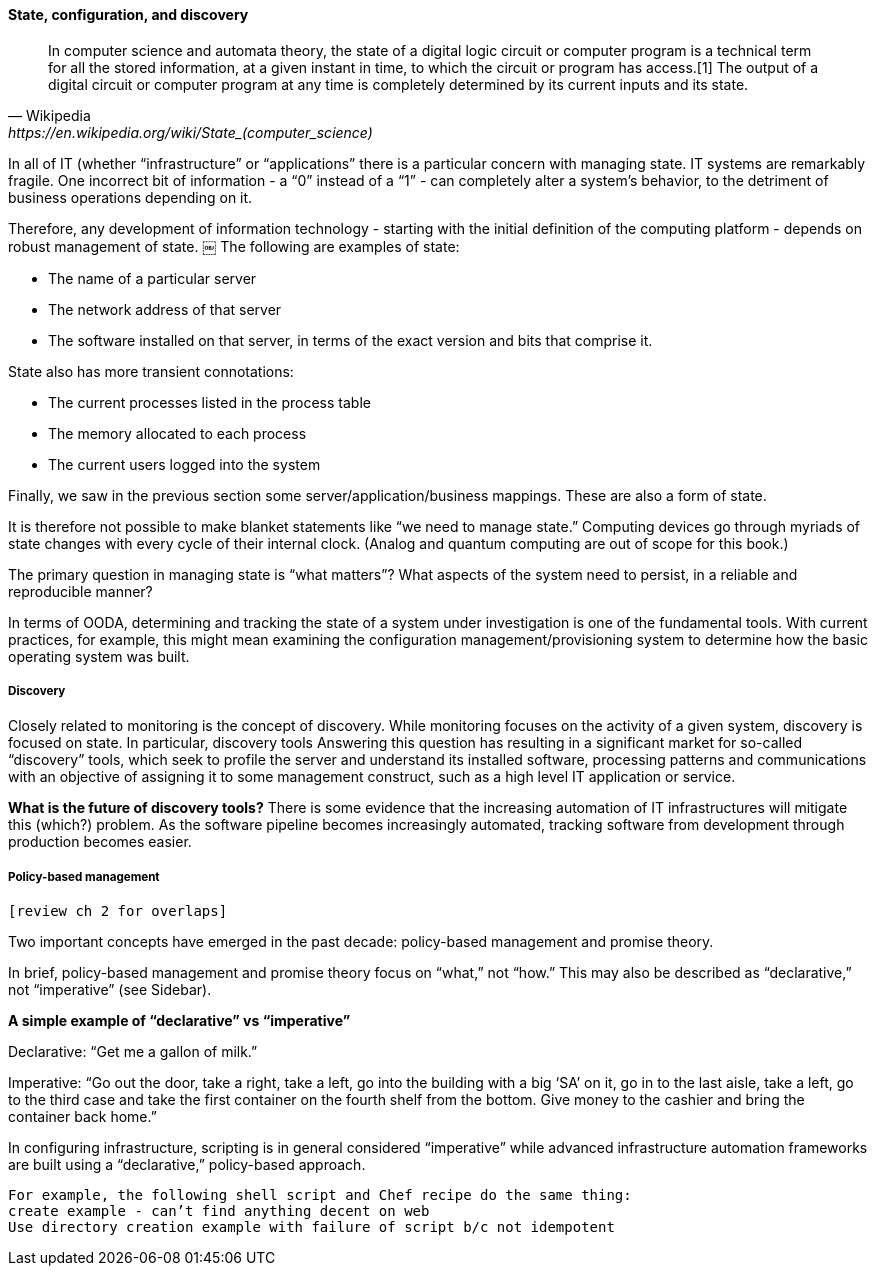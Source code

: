 ==== State, configuration, and discovery

[quote, Wikipedia,https://en.wikipedia.org/wiki/State_(computer_science)]
In computer science and automata theory, the state of a digital logic circuit or computer program is a technical term for all the stored information, at a given instant in time, to which the circuit or program has access.[1] The output of a digital circuit or computer program at any time is completely determined by its current inputs and its state.

In all of IT (whether “infrastructure” or “applications” there is a particular concern with managing state. IT systems are remarkably fragile. One incorrect bit of information - a “0” instead of a “1” - can completely alter a system’s behavior, to the detriment of business operations depending on it.

Therefore, any development of information technology - starting with the initial definition of the computing platform - depends on robust management of state.
￼
The following are examples of state:

* The name of a particular server
* The network address of that server
* The software installed on that server, in terms of the exact version and bits that comprise it.

State also has more transient connotations:

* The current processes listed in the process table
* The memory allocated to each process
* The current users logged into the system

Finally, we saw in the previous section some server/application/business mappings. These are also a form of state.

It is therefore not possible to make blanket statements like “we need to manage state.” Computing devices go through myriads of state changes with every cycle of their internal clock. (Analog and quantum computing are out of scope for this book.)

The primary question in managing state is “what matters”? What aspects of the system need to persist, in a reliable and reproducible manner?

In terms of OODA, determining and tracking the state of a system under investigation is one of the fundamental tools. With current practices, for example, this might mean examining the configuration management/provisioning system to determine how the basic operating system was built.

===== Discovery

Closely related to monitoring is the concept of discovery. While monitoring focuses on the activity of a given system, discovery is focused on state. In particular, discovery tools Answering this question has resulting in a significant market for so-called “discovery” tools, which seek to profile the server and understand its installed software, processing patterns and communications with an objective of assigning it to some management construct, such as a high level IT application or service.

****
*What is the future of discovery tools?*
There is some evidence that the increasing automation of IT infrastructures will mitigate this (which?) problem. As the software pipeline becomes increasingly automated, tracking software from development through production becomes easier.
****

===== Policy-based management
 [review ch 2 for overlaps]

Two important concepts have emerged in the past decade: policy-based management and promise theory.

In brief, policy-based management and promise theory focus on “what,” not “how.” This may also be described as “declarative,” not “imperative” (see Sidebar).

****
*A simple example of “declarative” vs “imperative”*

Declarative: “Get me a gallon of milk.”

Imperative: “Go out the door, take a right, take a left, go into the building with a big ‘SA’ on it, go in to the last aisle, take a left, go to the third case and take the first container on the fourth shelf from the bottom. Give money to the cashier and bring the container back home.”
****

In configuring infrastructure, scripting is in general considered “imperative” while advanced infrastructure automation frameworks are built using a “declarative,” policy-based approach.

 For example, the following shell script and Chef recipe do the same thing:
 create example - can’t find anything decent on web
 Use directory creation example with failure of script b/c not idempotent
